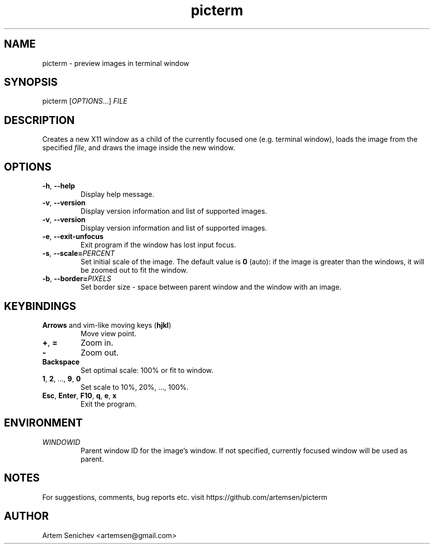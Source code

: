 .TH picterm 1 "June 2020" "picterm" "User Commands"
.SH NAME
picterm \- preview images in terminal window 
.SH SYNOPSIS
picterm [\fIOPTIONS\fR...] \fIFILE\fR
.SH DESCRIPTION
Creates a new X11 window as a child of the currently focused one (e.g. terminal
window), loads the image from the specified \fIfile\fR, and draws the image
inside the new window.
.
.SH OPTIONS
.PP
.IP "\fB\-h\fR, \fB\-\-help\fR"
Display help message.
.IP "\fB\-v\fR, \fB\-\-version\fR"
Display version information and list of supported images.
.IP "\fB\-v\fR, \fB\-\-version\fR"
Display version information and list of supported images.
.IP "\fB\-e\fR, \fB\-\-exit\-unfocus\fR"
Exit program if the window has lost input focus.
.IP "\fB\-s\fR, \fB\-\-scale\fR\fB=\fR\fIPERCENT\fR"
Set initial scale of the image. The default value is \fB0\fR (auto): if the
image is greater than the windows, it will be zoomed out to fit the window.
.IP "\fB\-b\fR, \fB\-\-border\fR\fB=\fR\fIPIXELS\fR"
Set border size \- space between parent window and the window with an image.
.
.SH KEYBINDINGS
.IP "\fBArrows\fR and vim-like moving keys (\fBhjkl\fR)"
Move view point.
.IP "\fB+\fP, \fB=\fR"
Zoom in.
.IP "\fB-\fP"
Zoom out.
.IP "\fBBackspace\fP"
Set optimal scale: 100% or fit to window.
.IP "\fB1\fP, \fB2\fP, ..., \fB9\fP, \fB0\fP"
Set scale to 10%, 20%, ..., 100%.
.IP "\fBEsc\fP, \fBEnter\fP, \fBF10\fP, \fBq\fP, \fBe\fP, \fBx\fP"
Exit the program.
.
.SH ENVIRONMENT
.PP
.IP \fIWINDOWID\fR
Parent window ID for the image's window. If not specified, currently focused
window will be used as parent.
.
.SH NOTES
For suggestions, comments, bug reports etc. visit https://github.com/artemsen/picterm
.SH AUTHOR
Artem Senichev <artemsen@gmail.com>
.
